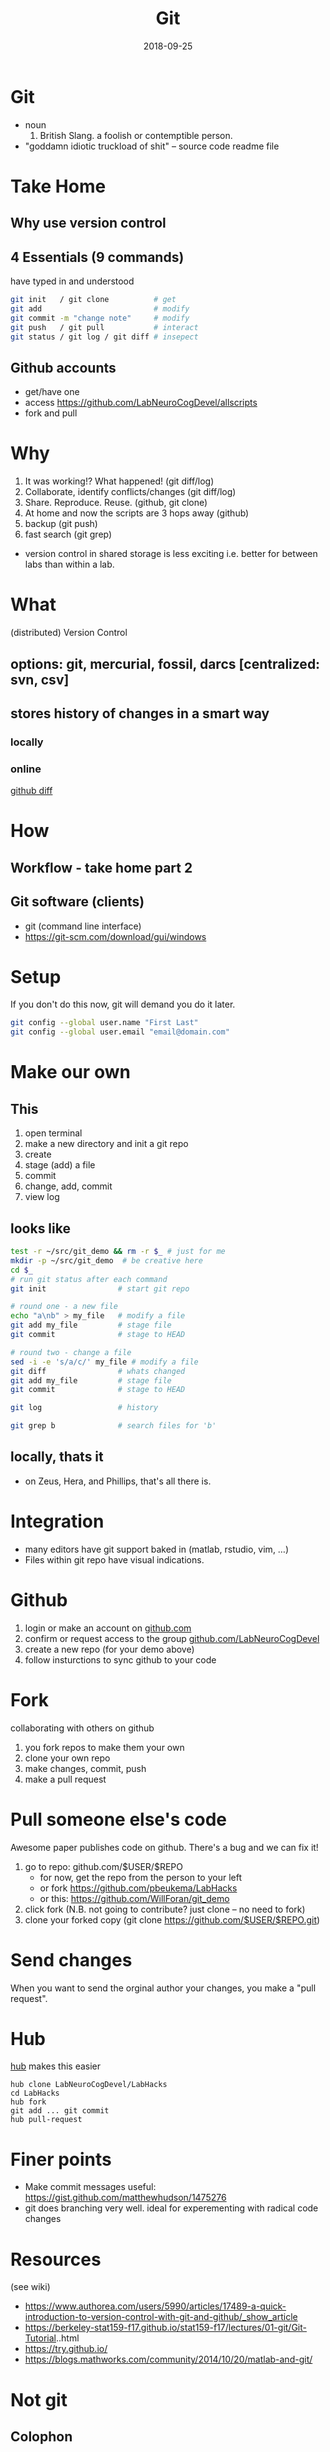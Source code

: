 #+TITLE: Git
#+DATE: 2018-09-25
#+OPTIONS:   toc:nil
* Git
  * noun
     1. British Slang. a foolish or contemptible person.

  * "goddamn idiotic truckload of shit" -- source code readme file
     

* Take Home
** Why use version control


** 4 Essentials (9 commands)
have typed in and understood 
#+BEGIN_SRC bash
git init   / git clone          # get
git add                         # modify
git commit -m "change note"     # modify
git push   / git pull           # interact
git status / git log / git diff # insepect
#+END_SRC


** Github accounts
 * get/have one
 * access  [[https://github.com/LabNeuroCogDevel/allscripts]]
 * fork and pull


* Why
   1. It was working!? What happened! (git diff/log)
   2. Collaborate, identify conflicts/changes (git diff/log)
   3. Share. Reproduce. Reuse. (github, git clone)
   4. At home and now the scripts are 3 hops away (github)
   5. backup (git push)
   6. fast search (git grep)

  * version control in shared storage is less exciting
    i.e. better for between labs than within a lab.


* What

   (distributed) Version Control

** options: *git*, mercurial, fossil, darcs  [centralized: svn, csv]

   [[./img/vcs.png]]

** stores history of changes in a smart way

*** locally
    [[./img/local_status.png]]
    

*** online
    [[https://github.com/LabNeuroCogDevel/allscripts/commit/87eaa7f19b1821b7ae7f5c867974b9265d986730][github diff]]
    [[./img/githubdif.png]]


* How

** Workflow - take home part 2
   [[./img/workflow.png]]

   [[./img/workflow_table.png]]
** Git software (clients)
  * git (command line interface)
  * [[https://git-scm.com/download/gui/windows]]


* Setup

  If you don't do this now, git will demand you do it later.
  #+BEGIN_SRC bash
git config --global user.name "First Last"
git config --global user.email "email@domain.com"
  #+END_SRC
    
   
* Make our own
** This
    1. open terminal
    2. make a new directory and init a git repo
    3. create  
    4. stage (add) a file
    5. commit
    6. change, add, commit
    7. view log
** looks like
#+BEGIN_SRC bash
test -r ~/src/git_demo && rm -r $_ # just for me
mkdir -p ~/src/git_demo  # be creative here
cd $_                      
# run git status after each command
git init                # start git repo

# round one - a new file
echo "a\nb" > my_file   # modify a file
git add my_file         # stage file
git commit              # stage to HEAD

# round two - change a file
sed -i -e 's/a/c/' my_file # modify a file
git diff                # whats changed
git add my_file         # stage file
git commit              # stage to HEAD

git log                 # history

git grep b              # search files for 'b'
#+END_SRC

** locally, thats it
 * on Zeus, Hera, and Phillips, that's all there is.


* Integration
 * many editors have git support baked in (matlab, rstudio, vim, ...)
 * Files within git repo have visual indications.
   [[./img/git_integration.png]]

* Github
 1) login or make an account on [[https://www.github.com][github.com]]
 2) confirm or request access to the  group [[https://www.github.com/LabNeuroCogDevel][github.com/LabNeuroCogDevel]]
 3) create a new repo (for your demo above)
 4) follow insturctions to sync github to your code


* Fork
  [[./img/whatthefork.jpg]]
  
collaborating with others on github
 1) you fork repos to make them your own
 2) clone your own repo
 3) make changes, commit, push
 4) make a pull request

* Pull someone else's code
  Awesome paper publishes code on github. There's a bug and we can fix it!

1) go to repo: github.com/$USER/$REPO
   - for now, get the repo from the person to your left
   - or fork https://github.com/pbeukema/LabHacks
   - or this: https://github.com/WillForan/git_demo
2) click fork (N.B. not going to contribute? just clone -- no need to fork)
3) clone your forked copy (git clone https://github.com/$USER/$REPO.git)
   
[[./img/fork.png]]
[[./img/github_clone.png]]


* Send changes
  When you want to send the orginal author your changes, you make a "pull request".
  [[./img/pullRequest.png]]

* Hub

[[https://www.github.com/github/hub][hub]] makes this easier
#+BEGIN_SRC 
hub clone LabNeuroCogDevel/LabHacks
cd LabHacks
hub fork
git add ... git commit 
hub pull-request
#+END_SRC

* Finer points
  * Make commit messages useful: https://gist.github.com/matthewhudson/1475276
  * git does branching very well. ideal for experementing with radical code changes


* Resources
 (see wiki)
 * https://www.authorea.com/users/5990/articles/17489-a-quick-introduction-to-version-control-with-git-and-github/_show_article
 * https://berkeley-stat159-f17.github.io/stat159-f17/lectures/01-git/Git-Tutorial..html
 * https://try.github.io/
 * https://blogs.mathworks.com/community/2014/10/20/matlab-and-git/


* Not git

** Colophon
   emacs
   * org mode
   * leuven theme
   * emamux:
     #+BEGIN_SRC elisp
  (transient-mark-mode 1)
  defun send-line ()
   "Select the current line"
   (interactive)
   (end-of-line) ; move to end of line
   (set-mark (line-beginning-position))
   ;(emamux:send-region)
  )
  (global-set-key (kbd "C-c s") 'send-line)
     
     #+END_SRC
** Deja vu

[[/Volumes/L/bea_res/Luna/Journal mtg/2017-04-27_IT_WF.txt]]
